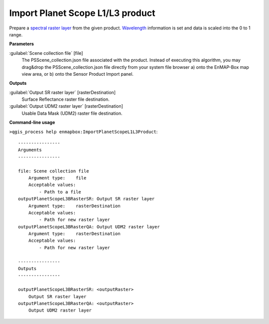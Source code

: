 
..
  ## AUTOGENERATED TITLE START

.. _alg-enmapbox-ImportPlanetScopeL1L3Product:

*********************************
Import Planet Scope L1/L3 product
*********************************

..
  ## AUTOGENERATED TITLE END

..
  ## AUTOGENERATED DESCRIPTION START

Prepare a `spectral raster layer <https://enmap-box.readthedocs.io/en/latest/general/glossary.html#term-spectral-raster-layer>`_ from the given product. `Wavelength <https://enmap-box.readthedocs.io/en/latest/general/glossary.html#term-wavelength>`_ information is set and data is scaled into the 0 to 1 range.

..
  ## AUTOGENERATED DESCRIPTION END

..
  ## AUTOGENERATED PARAMETERS START

**Parameters**

:guilabel:`Scene collection file` [file]
    The PSScene_collection.json file associated with the product.
    Instead of executing this algorithm, you may drag&drop the PSScene_collection.json file directly from your system file browser a\) onto the EnMAP-Box map view area, or b\) onto the Sensor Product Import panel.

**Outputs**

:guilabel:`Output SR raster layer` [rasterDestination]
     Surface Reflectance raster file destination.

:guilabel:`Output UDM2 raster layer` [rasterDestination]
     Usable Data Mask \(UDM2\) raster file destination.

..
  ## AUTOGENERATED PARAMETERS END

..
  ## AUTOGENERATED COMMAND USAGE START

**Command-line usage**

``>qgis_process help enmapbox:ImportPlanetScopeL1L3Product``::

    ----------------
    Arguments
    ----------------

    file: Scene collection file
        Argument type:    file
        Acceptable values:
            - Path to a file
    outputPlanetScopeL3BRasterSR: Output SR raster layer
        Argument type:    rasterDestination
        Acceptable values:
            - Path for new raster layer
    outputPlanetScopeL3BRasterQA: Output UDM2 raster layer
        Argument type:    rasterDestination
        Acceptable values:
            - Path for new raster layer

    ----------------
    Outputs
    ----------------

    outputPlanetScopeL3BRasterSR: <outputRaster>
        Output SR raster layer
    outputPlanetScopeL3BRasterQA: <outputRaster>
        Output UDM2 raster layer

..
  ## AUTOGENERATED COMMAND USAGE END

